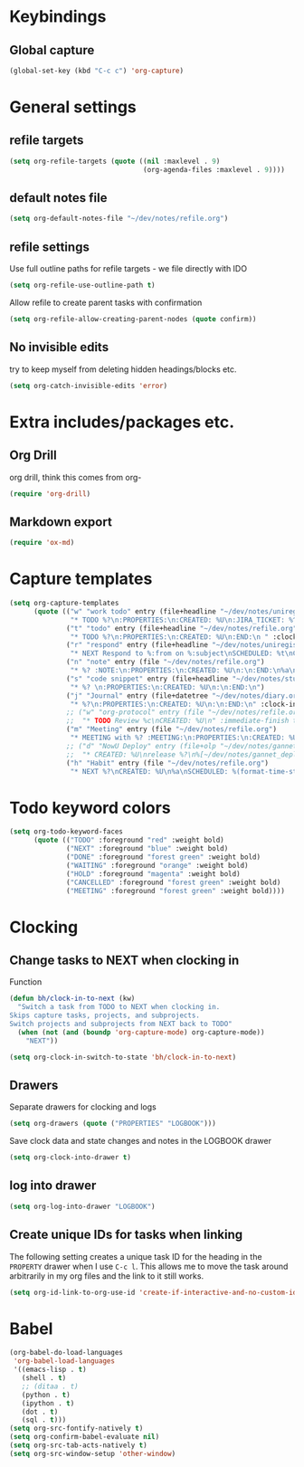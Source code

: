 #+PROPERTY: tangle yes

* Keybindings
** Global capture
#+BEGIN_SRC emacs-lisp
  (global-set-key (kbd "C-c c") 'org-capture)
#+END_SRC
* General settings
** refile targets
#+BEGIN_SRC emacs-lisp
(setq org-refile-targets (quote ((nil :maxlevel . 9)
                                 (org-agenda-files :maxlevel . 9))))
#+END_SRC
** default notes file
#+BEGIN_SRC emacs-lisp
  (setq org-default-notes-file "~/dev/notes/refile.org")
#+END_SRC
** refile settings
Use full outline paths for refile targets - we file directly with IDO
#+BEGIN_SRC emacs-lisp
(setq org-refile-use-outline-path t)
#+END_SRC

Allow refile to create parent tasks with confirmation
#+BEGIN_SRC emacs-lisp
(setq org-refile-allow-creating-parent-nodes (quote confirm))
#+END_SRC

** No invisible edits
try to keep myself from deleting hidden headings/blocks etc.
#+BEGIN_SRC emacs-lisp
  (setq org-catch-invisible-edits 'error)
#+END_SRC
* Extra includes/packages etc.
** Org Drill
org drill, think this comes from org-
#+BEGIN_SRC emacs-lisp :tangle no
(require 'org-drill)
#+END_SRC
** Markdown export
#+BEGIN_SRC emacs-lisp
  (require 'ox-md)
#+END_SRC
* Capture templates
#+BEGIN_SRC emacs-lisp
  (setq org-capture-templates
        (quote (("w" "work todo" entry (file+headline "~/dev/notes/uniregistry.org" "Tasks")
                 "* TODO %?\n:PROPERTIES:\n:CREATED: %U\n:JIRA_TICKET: %^{TICKET|NONE}\n:END:\n" :clock-in t :clock-resume t)
                ("t" "todo" entry (file+headline "~/dev/notes/refile.org" "Tasks")
                 "* TODO %?\n:PROPERTIES:\n:CREATED: %U\n:END:\n " :clock-in t :clock-resume t)
                ("r" "respond" entry (file+headline "~/dev/notes/uniregistry.org" "Tasks")
                 "* NEXT Respond to %:from on %:subject\nSCHEDULED: %t\nCREATED: %U\n%a\n" :clock-in t :clock-resume t :immediate-finish t)
                ("n" "note" entry (file "~/dev/notes/refile.org")
                 "* %? :NOTE:\n:PROPERTIES:\n:CREATED: %U\n:\n:END:\n%a\n" :clock-in t :clock-resume t)
                ("s" "code snippet" entry (file+headline "~/dev/notes/stuff.org" "Refile")
                 "* %? \n:PROPERTIES:\n:CREATED: %U\n:\n:END:\n")
                ("j" "Journal" entry (file+datetree "~/dev/notes/diary.org")
                 "* %?\n:PROPERTIES:\n:CREATED: %U\n:\n:END:\n" :clock-in t :clock-resume t)
                ;; ("w" "org-protocol" entry (file "~/dev/notes/refile.org")
                ;;  "* TODO Review %c\nCREATED: %U\n" :immediate-finish t)
                ("m" "Meeting" entry (file "~/dev/notes/refile.org")
                 "* MEETING with %? :MEETING:\n:PROPERTIES:\n:CREATED: %U\n:\n:END:\n" :clock-in t :clock-resume t)
                ;; ("d" "NowU Deploy" entry (file+olp "~/dev/notes/gannet.org" "Tasks" "Deploy")
                ;;  "* CREATED: %U\nrelease %?\n%[~/dev/notes/gannet_deployment_task.org]" :clock-in t :clock-resume t)
                ("h" "Habit" entry (file "~/dev/notes/refile.org")
                 "* NEXT %?\nCREATED: %U\n%a\nSCHEDULED: %(format-time-string \"<%Y-%m-%d %a .+1d/3d>\")\n:PROPERTIES:\n:STYLE: habit\n:REPEAT_TO_STATE: NEXT\n:END:\n"))))
#+END_SRC
* Todo keyword colors
#+BEGIN_SRC emacs-lisp
(setq org-todo-keyword-faces
      (quote (("TODO" :foreground "red" :weight bold)
              ("NEXT" :foreground "blue" :weight bold)
              ("DONE" :foreground "forest green" :weight bold)
              ("WAITING" :foreground "orange" :weight bold)
              ("HOLD" :foreground "magenta" :weight bold)
              ("CANCELLED" :foreground "forest green" :weight bold)
              ("MEETING" :foreground "forest green" :weight bold))))
#+END_SRC
* Clocking
** Change tasks to NEXT when clocking in
Function
#+BEGIN_SRC emacs-lisp
(defun bh/clock-in-to-next (kw)
  "Switch a task from TODO to NEXT when clocking in.
Skips capture tasks, projects, and subprojects.
Switch projects and subprojects from NEXT back to TODO"
  (when (not (and (boundp 'org-capture-mode) org-capture-mode))
    "NEXT"))
#+END_SRC

#+BEGIN_SRC emacs-lisp
(setq org-clock-in-switch-to-state 'bh/clock-in-to-next)
#+END_SRC
** Drawers
Separate drawers for clocking and logs
#+BEGIN_SRC emacs-lisp
(setq org-drawers (quote ("PROPERTIES" "LOGBOOK")))
#+END_SRC

Save clock data and state changes and notes in the LOGBOOK drawer
#+BEGIN_SRC emacs-lisp
(setq org-clock-into-drawer t)
#+END_SRC
** log into drawer
#+BEGIN_SRC emacs-lisp
(setq org-log-into-drawer "LOGBOOK")
#+END_SRC
** Create unique IDs for tasks when linking
The following setting creates a unique task ID for the heading in the
=PROPERTY= drawer when I use =C-c l=.  This allows me to move the task
around arbitrarily in my org files and the link to it still works.

#+begin_src emacs-lisp
(setq org-id-link-to-org-use-id 'create-if-interactive-and-no-custom-id)
#+end_src
* Babel
#+BEGIN_SRC emacs-lisp
  (org-babel-do-load-languages
   'org-babel-load-languages
   '((emacs-lisp . t)
     (shell . t)
     ;; (ditaa . t)
     (python . t)
     (ipython . t)
     (dot . t)
     (sql . t)))
  (setq org-src-fontify-natively t)
  (setq org-confirm-babel-evaluate nil)
  (setq org-src-tab-acts-natively t)
  (setq org-src-window-setup 'other-window)
#+END_SRC
